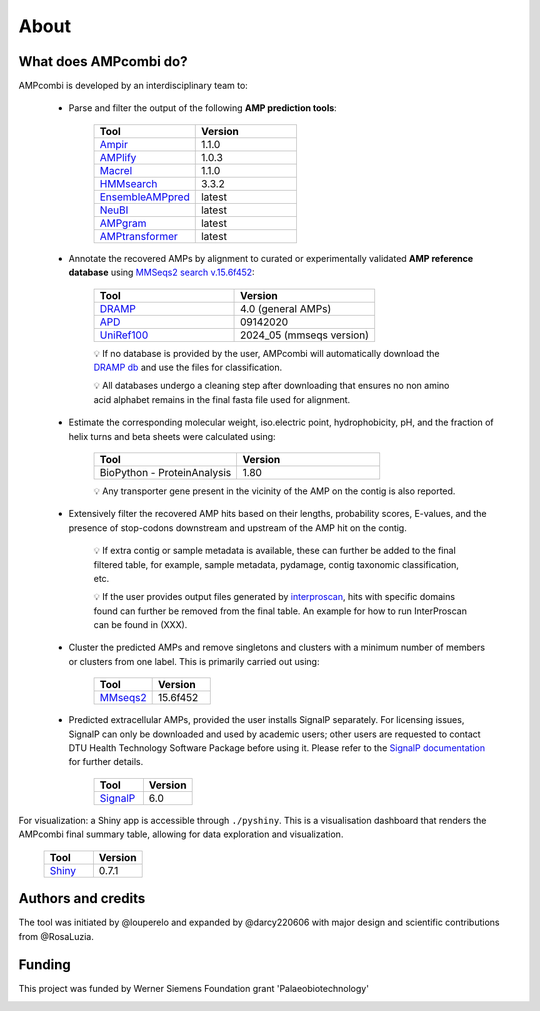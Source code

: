 .. _about:

About
=====

What does AMPcombi do?
-----------------------

AMPcombi is developed by an interdisciplinary team to: 

 ‣ Parse and filter the output of the following **AMP prediction tools**:
 
        .. list-table::
          :widths: 25 25
          :header-rows: 1

          * - Tool
            - Version
          * - `Ampir <https://github.com/Legana/ampir>`_
            - 1.1.0
          * - `AMPlify <https://github.com/bcgsc/AMPlify>`_
            - 1.0.3
          * - `Macrel <https://github.com/BigDataBiology/macrel>`_
            - 1.1.0
          * - `HMMsearch <https://github.com/EddyRivasLab/hmmer>`_
            - 3.3.2
          * - `EnsembleAMPpred <https://pubmed.ncbi.nlm.nih.gov/33494403/>`_
            - latest
          * - `NeuBI <https://github.com/nafizh/NeuBI>`_
            - latest
          * - `AMPgram <https://github.com/michbur/AmpGram>`_
            - latest
          * - `AMPtransformer <https://github.com/Brendan-P-Moore/AMPTransformer>`_
            - latest

 ‣ Annotate the recovered AMPs by alignment to curated or experimentally validated **AMP reference database** using `MMSeqs2 search v.15.6f452 <https://www.nature.com/articles/nbt.3988>`_:

        .. list-table::
           :widths: 25 25
           :header-rows: 1

           * - Tool
             - Version
           * - `DRAMP <http://dramp.cpu-bioinfor.org/>`_
             - 4.0 (general AMPs)
           * - `APD <https://aps.unmc.edu/>`_
             - 09142020
           * - `UniRef100 <https://academic.oup.com/bioinformatics/article/23/10/1282/197795>`_
             - 2024_05 (mmseqs version)

        💡 If no database is provided by the user, AMPcombi will automatically download the `DRAMP db <https://github.com/CPU-DRAMP/DRAMP-3.0>`_ and use the files for classification.

        💡 All databases undergo a cleaning step after downloading that ensures no non amino acid alphabet remains in the final fasta file used for alignment.
  
 ‣ Estimate the corresponding molecular weight, iso.electric point, hydrophobicity, pH, and the fraction of helix turns and beta sheets were calculated using:

        .. list-table::
           :widths: 25 25
           :header-rows: 1

           * - Tool
             - Version
           * - BioPython - ProteinAnalysis
             - 1.80

        💡 Any transporter gene present in the vicinity of the AMP on the contig is also reported.

 ‣ Extensively filter the recovered AMP hits based on their lengths, probability scores, E-values, and the presence of stop-codons downstream and upstream of the AMP hit on the contig.

        💡 If extra contig or sample metadata is available, these can further be added to the final filtered table, for example, sample metadata, pydamage, contig taxonomic classification, etc.

        💡 If the user provides output files generated by `interproscan <https://github.com/ebi-pf-team/interproscan>`_, hits with specific domains found can further be removed from the final table. An example for how to run InterProscan can be found in (XXX).

 ‣ Cluster the predicted AMPs and remove singletons and clusters with a minimum number of members or clusters from one label. This is primarily carried out using:

        .. list-table::
           :widths: 25 25
           :header-rows: 1
        
           * - Tool
             - Version
           * - `MMseqs2 <https://github.com/soedinglab/MMseqs2>`_
             - 15.6f452

 ‣ Predicted extracellular AMPs, provided the user installs SignalP separately. For licensing issues, SignalP can only be downloaded and used by academic users; other users are requested to contact DTU Health Technology Software Package before using it. Please refer to the `SignalP documentation <https://services.healthtech.dtu.dk/services/SignalP-6.0/>`_ for further details.

        .. list-table::
           :widths: 25 25
           :header-rows: 1
        
           * - Tool
             - Version
           * - `SignalP <https://services.healthtech.dtu.dk/services/SignalP-6.0/>`_
             - 6.0

For visualization: a Shiny app is accessible through ``./pyshiny``. This is a visualisation dashboard that renders the AMPcombi final summary table, allowing for data exploration and visualization.

        .. list-table::
           :widths: 25 25
           :header-rows: 1
        
           * - Tool
             - Version
           * - `Shiny <https://shiny.posit.co/py/>`_
             - 0.7.1

Authors and credits
-------------------

The tool was initiated by @louperelo and expanded by @darcy220606 with major design and scientific contributions from @RosaLuzia.

Funding
-------

This project was funded by  Werner Siemens Foundation grant 'Palaeobiotechnology'

.. image:: ../wss.svg
   :alt: wss icon
